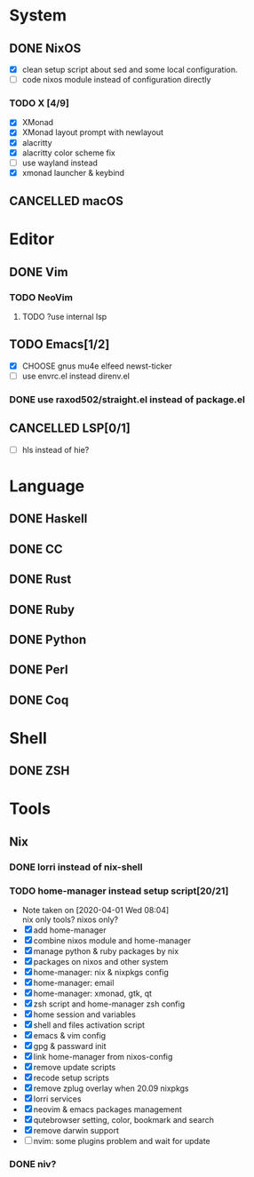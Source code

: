 * System
** DONE NixOS
   CLOSED: [2020-09-05 Sat 10:16]
    - [X] clean setup script about sed and some local configuration.
    - [ ] code nixos module instead of configuration directly
*** TODO X [4/9]
    - [X] XMonad
    - [X] XMonad layout prompt with newlayout
    - [X] alacritty
    - [X] alacritty color scheme fix
    - [ ] use wayland instead
    - [X] xmonad launcher & keybind
** CANCELLED macOS
   CLOSED: [2020-10-01 Thu 19:26]

* Editor
** DONE Vim
*** TODO NeoVim
**** TODO ?use internal lsp
** TODO Emacs[1/2]
   - [X] CHOOSE gnus mu4e elfeed newst-ticker
   - [ ] use envrc.el instead direnv.el
*** DONE use raxod502/straight.el instead of package.el
** CANCELLED LSP[0/1]
   CLOSED: [2020-09-05 Sat 10:17]
   - [ ] hls instead of hie?

* Language
** DONE Haskell
** DONE CC
** DONE Rust
** DONE Ruby
** DONE Python
** DONE Perl
** DONE Coq

* Shell
** DONE ZSH

* Tools
** Nix
*** DONE lorri instead of nix-shell
    CLOSED: [2020-04-01 Wed 08:28]
*** TODO home-manager instead setup script[20/21]
    - Note taken on [2020-04-01 Wed 08:04] \\
      nix only tools? nixos only?
    - [X] add home-manager
    - [X] combine nixos module and home-manager
    - [X] manage python & ruby packages by nix
    - [X] packages on nixos and other system
    - [X] home-manager: nix & nixpkgs config
    - [X] home-manager: email
    - [X] home-manager: xmonad, gtk, qt
    - [X] zsh script and home-manager zsh config
    - [X] home session and variables
    - [X] shell and files activation script
    - [X] emacs & vim config
    - [X] gpg & passward init
    - [X] link home-manager from nixos-config
    - [X] remove update scripts
    - [X] recode setup scripts
    - [X] remove zplug overlay when 20.09 nixpkgs
    - [X] lorri services
    - [X] neovim & emacs packages management
    - [X] qutebrowser setting, color, bookmark and search
    - [X] remove darwin support
    - [ ] nvim: some plugins problem and wait for update
*** DONE niv?
    CLOSED: [2020-07-31 Fri 21:45]
